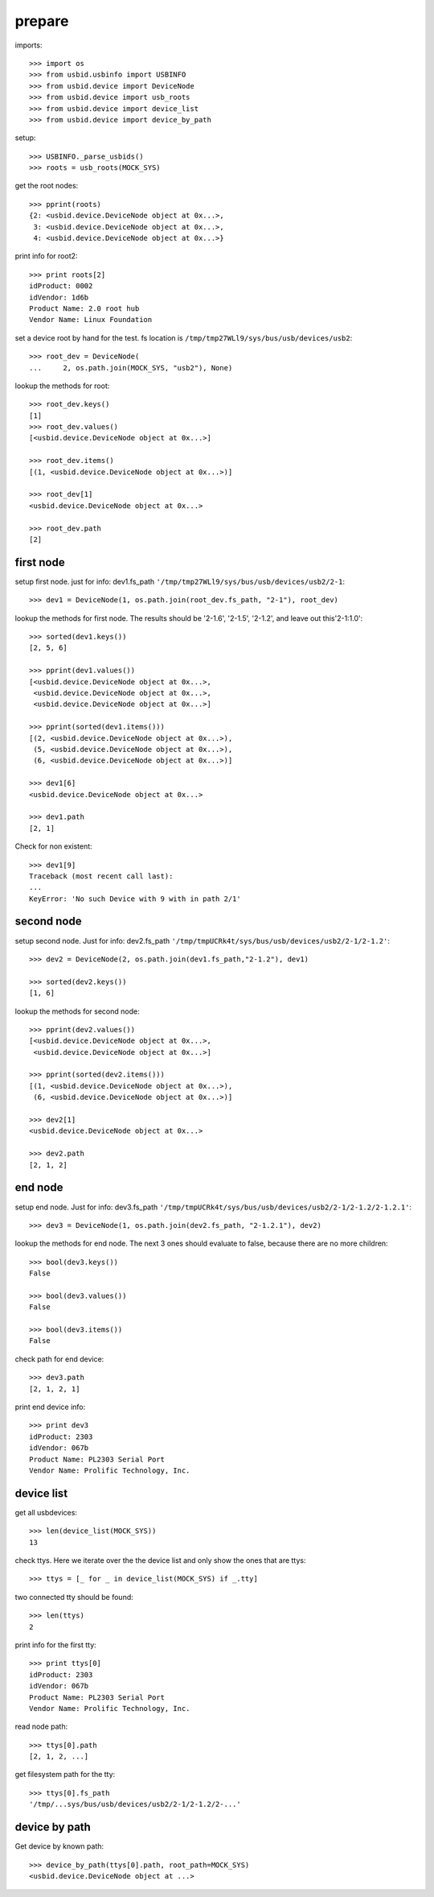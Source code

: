 prepare
=======

imports::

    >>> import os
    >>> from usbid.usbinfo import USBINFO
    >>> from usbid.device import DeviceNode
    >>> from usbid.device import usb_roots
    >>> from usbid.device import device_list
    >>> from usbid.device import device_by_path

setup::

    >>> USBINFO._parse_usbids()
    >>> roots = usb_roots(MOCK_SYS)

get the root nodes::

    >>> pprint(roots)
    {2: <usbid.device.DeviceNode object at 0x...>,
     3: <usbid.device.DeviceNode object at 0x...>, 
     4: <usbid.device.DeviceNode object at 0x...>}

print info for root2::

    >>> print roots[2]
    idProduct: 0002
    idVendor: 1d6b
    Product Name: 2.0 root hub
    Vendor Name: Linux Foundation 

set a device root by hand for the test. fs location is
``/tmp/tmp27WLl9/sys/bus/usb/devices/usb2``::

    >>> root_dev = DeviceNode(
    ...     2, os.path.join(MOCK_SYS, "usb2"), None)

lookup the methods for root::

    >>> root_dev.keys()
    [1]
    >>> root_dev.values()
    [<usbid.device.DeviceNode object at 0x...>]

    >>> root_dev.items()
    [(1, <usbid.device.DeviceNode object at 0x...>)]

    >>> root_dev[1]
    <usbid.device.DeviceNode object at 0x...>

    >>> root_dev.path
    [2]


first node
----------

setup first node. just for info: dev1.fs_path
``'/tmp/tmp27WLl9/sys/bus/usb/devices/usb2/2-1``::    

    >>> dev1 = DeviceNode(1, os.path.join(root_dev.fs_path, "2-1"), root_dev)  
 
lookup the methods for first node. The results should be '2-1.6', '2-1.5',
'2-1.2', and leave out this'2-1:1.0'::

    >>> sorted(dev1.keys())
    [2, 5, 6]

    >>> pprint(dev1.values())
    [<usbid.device.DeviceNode object at 0x...>, 
     <usbid.device.DeviceNode object at 0x...>, 
     <usbid.device.DeviceNode object at 0x...>]

    >>> pprint(sorted(dev1.items()))
    [(2, <usbid.device.DeviceNode object at 0x...>),
     (5, <usbid.device.DeviceNode object at 0x...>),
     (6, <usbid.device.DeviceNode object at 0x...>)]

    >>> dev1[6]
    <usbid.device.DeviceNode object at 0x...>

    >>> dev1.path
    [2, 1]

Check for non existent::

    >>> dev1[9]
    Traceback (most recent call last):
    ...
    KeyError: 'No such Device with 9 with in path 2/1'


second node
-----------

setup second node. Just for info: dev2.fs_path
``'/tmp/tmpUCRk4t/sys/bus/usb/devices/usb2/2-1/2-1.2'``::

    >>> dev2 = DeviceNode(2, os.path.join(dev1.fs_path,"2-1.2"), dev1)

    >>> sorted(dev2.keys())
    [1, 6]

lookup the methods for second node::

    >>> pprint(dev2.values())
    [<usbid.device.DeviceNode object at 0x...>,
     <usbid.device.DeviceNode object at 0x...>]

    >>> pprint(sorted(dev2.items()))
    [(1, <usbid.device.DeviceNode object at 0x...>),
     (6, <usbid.device.DeviceNode object at 0x...>)]

    >>> dev2[1]
    <usbid.device.DeviceNode object at 0x...>

    >>> dev2.path
    [2, 1, 2]


end node
--------

setup end node. Just for info: dev3.fs_path
``'/tmp/tmpUCRk4t/sys/bus/usb/devices/usb2/2-1/2-1.2/2-1.2.1'``::

    >>> dev3 = DeviceNode(1, os.path.join(dev2.fs_path, "2-1.2.1"), dev2)

 
lookup the methods for end node. The next 3 ones should evaluate to false,
because there are no more children::

    >>> bool(dev3.keys())
    False

    >>> bool(dev3.values())
    False

    >>> bool(dev3.items())
    False

check path for end device::
 
    >>> dev3.path
    [2, 1, 2, 1]

print end device info::

    >>> print dev3
    idProduct: 2303
    idVendor: 067b
    Product Name: PL2303 Serial Port
    Vendor Name: Prolific Technology, Inc.


device list
-----------

get all usbdevices::

    >>> len(device_list(MOCK_SYS))
    13

check ttys. Here we iterate over the the device list and only show the ones
that are ttys::

    >>> ttys = [_ for _ in device_list(MOCK_SYS) if _.tty]

two connected tty should be found::

    >>> len(ttys)
    2

print info for the first tty::

    >>> print ttys[0]
    idProduct: 2303
    idVendor: 067b
    Product Name: PL2303 Serial Port
    Vendor Name: Prolific Technology, Inc.

read node path::

    >>> ttys[0].path
    [2, 1, 2, ...]

get filesystem path for the tty::

    >>> ttys[0].fs_path
    '/tmp/...sys/bus/usb/devices/usb2/2-1/2-1.2/2-...'


device by path
--------------

Get device by known path::

    >>> device_by_path(ttys[0].path, root_path=MOCK_SYS)
    <usbid.device.DeviceNode object at ...>
